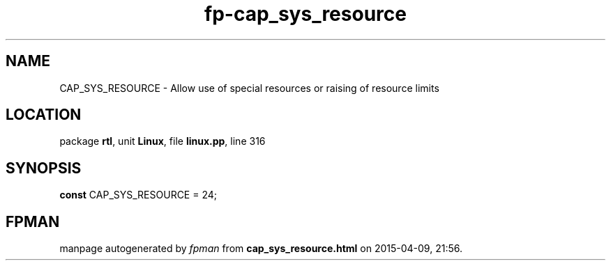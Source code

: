 .\" file autogenerated by fpman
.TH "fp-cap_sys_resource" 3 "2014-03-14" "fpman" "Free Pascal Programmer's Manual"
.SH NAME
CAP_SYS_RESOURCE - Allow use of special resources or raising of resource limits
.SH LOCATION
package \fBrtl\fR, unit \fBLinux\fR, file \fBlinux.pp\fR, line 316
.SH SYNOPSIS
\fBconst\fR CAP_SYS_RESOURCE = 24;

.SH FPMAN
manpage autogenerated by \fIfpman\fR from \fBcap_sys_resource.html\fR on 2015-04-09, 21:56.

